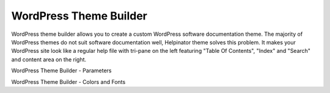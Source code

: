 =========================
WordPress Theme Builder
=========================


WordPress theme builder allows you to create a custom WordPress software documentation theme. The majority of WordPress themes do not suit software documentation well, Helpinator theme solves this problem. It makes your WordPress site look like a regular help file with tri-pane on the left featuring "Table Of Contents", "Index" and "Search" and content area on the right.


.. image:: images/wptheme1.png

WordPress Theme Builder - Parameters



.. image:: images/wptheme2.png

WordPress Theme Builder - Colors and Fonts

